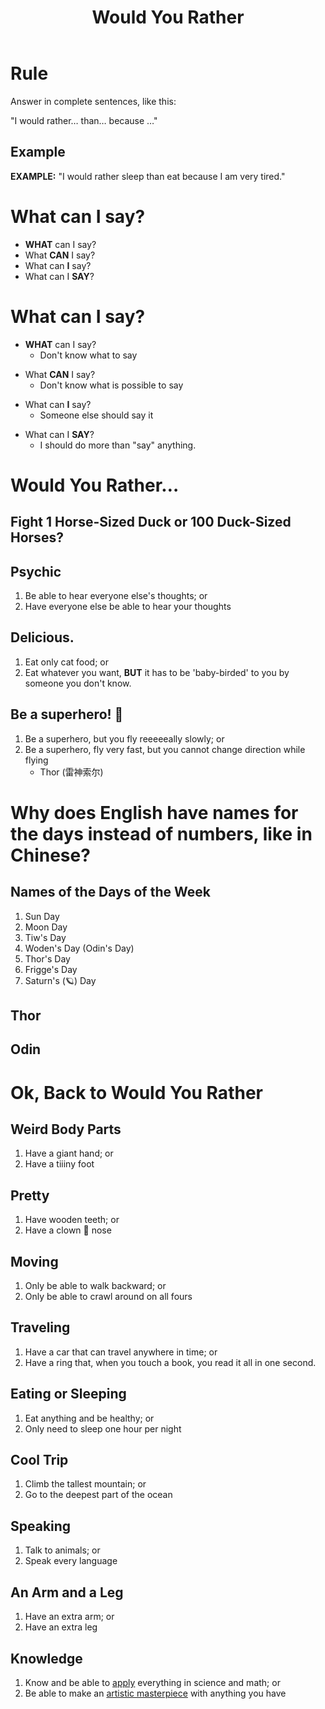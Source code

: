 #+title: Would You Rather
#+REVEAL_TOC_SLIDE_TITLE: Plan
#+author:
#+STARTUP: inlineimages
#+STARTUP: indent fold
:reveal_properties:
#+PROPERTY: HEADER-ARGS+ :eval no-export
#+REVEAL_ROOT: ~/share/Teaching/reveal.js-master/
#+REVEAL_THEME: beige
#+REVEAL_INIT_OPTIONS: history: true
#+OPTIONS: timestamp:nil toc:nil num:nil
#+OPTIONS: reveal_embed_local_resources:t
#+REVEAL_EXTRA_CSS: ../css/theme/reveal-zenika.css
#+REVEAL_EXTRA_CSS: ../css/theme/reveal-code-relax.css
#+REVEAL_EXTRA_CSS: ../dist/utils.css
:end:
* Rule
#+BEGIN_centered
Answer in complete sentences, like this:
#+ATTR_REVEAL: :frag grow
"I would rather... than... because ..."
#+END_centered
** Example
#+ATTR_REVEAL: :frag fade up
#+BEGIN_large
*EXAMPLE:*
"I would rather sleep than eat because I am very tired."
#+END_large
* What can I say?
#+REVEAL_HTML: <div class="large" style="display:inline-inline-block;">
#+ATTR_REVEAL: :frag (fade-up)
- *WHAT* can I say?
- What *CAN* I say?
- What can *I* say?
- What can I *SAY*?
#+REVEAL_HTML: </div>

* What can I say?
#+REVEAL_HTML: <div style="display:inline-block; font-size:150%">
#+ATTR_REVEAL: :frag (fade-up)
- *WHAT* can I say?
    - Don't know what to say

#+ATTR_REVEAL: :frag (fade-up)
- What *CAN* I say?
    - Don't know what is possible to say

#+ATTR_REVEAL: :frag (fade-up)
- What can *I* say?
    - Someone else should say it

#+ATTR_REVEAL: :frag (fade-up) :frag_idx()
- What can I *SAY*?
    - I should do more than "say" anything.
#+REVEAL_HTML: </div>

* Would You Rather...
** Fight 1 Horse-Sized Duck or 100 Duck-Sized Horses?

#+BEGIN_leftcol
[[../images/angry-duck.jpg]]
#+REVEAL_HTML: <figcaption>Horse-Sized Duck</figcaption>
#+END_leftcol
#+BEGIN_rightcol
[[../images/duckhorse.jpg]]
#+REVEAL_HTML: <figcaption>Duck Horse</figcaption>
#+END_rightcol

** Psychic
#+BEGIN_large
1. Be able to hear everyone else's thoughts; or
2. Have everyone else be able to hear your thoughts
#+END_large
** Delicious.
#+BEGIN_large
1. Eat only cat food; or
2. Eat whatever you want, *BUT* it has to be 'baby-birded' to you by someone you don't know.
#+END_large
** Be a superhero! 🦸
#+BEGIN_large
1. Be a superhero, but you fly reeeeeally slowly; or
2. Be a superhero, fly very fast, but you cannot change direction while flying
   - Thor (雷神索尔)
#+END_large
* Why does English have names for the days instead of numbers, like in Chinese?
** Names of the Days of the Week
#+BEGIN_large
1. Sun Day
2. Moon Day
3. Tiw's Day
4. Woden's Day (Odin's Day)
5. Thor's Day
6. Frigge's Day
7. Saturn's (🪐) Day
#+END_large
** Thor
** Odin

* Ok, Back to Would You Rather
** Weird Body Parts
#+BEGIN_large
1. Have a giant hand; or
2. Have a tiiiny foot
#+END_large

** Pretty
#+BEGIN_large
1. Have wooden teeth; or
2. Have a clown 🤡 nose
#+END_large

** Moving
#+BEGIN_large
1. Only be able to walk backward; or
2. Only be able to crawl around on all fours
#+END_large

** Traveling
#+BEGIN_large
1. Have a car that can travel anywhere in time; or
2. Have a ring that, when you touch a book, you read it all in one second.
#+END_large

** Eating or Sleeping
#+BEGIN_large
1. Eat anything and be healthy; or
2. Only need to sleep one hour per night
#+END_large

** Cool Trip
#+BEGIN_large
1. Climb the tallest mountain; or
2. Go to the deepest part of the ocean
#+END_large

** Speaking
#+BEGIN_large
1. Talk to animals; or
2. Speak every language
#+END_large

** An Arm and a Leg
#+BEGIN_large
1. Have an extra arm; or
2. Have an extra leg
#+END_large

** Knowledge
#+BEGIN_large
1. Know and be able to _apply_ everything in science and math; or
2. Be able to make an _artistic masterpiece_ with anything you have
#+END_large
* Setup                                                     :noexport:
# Local variables:
# after-save-hook: org-re-reveal-export-to-html
# org-re-reveal-progress: true
# end:
